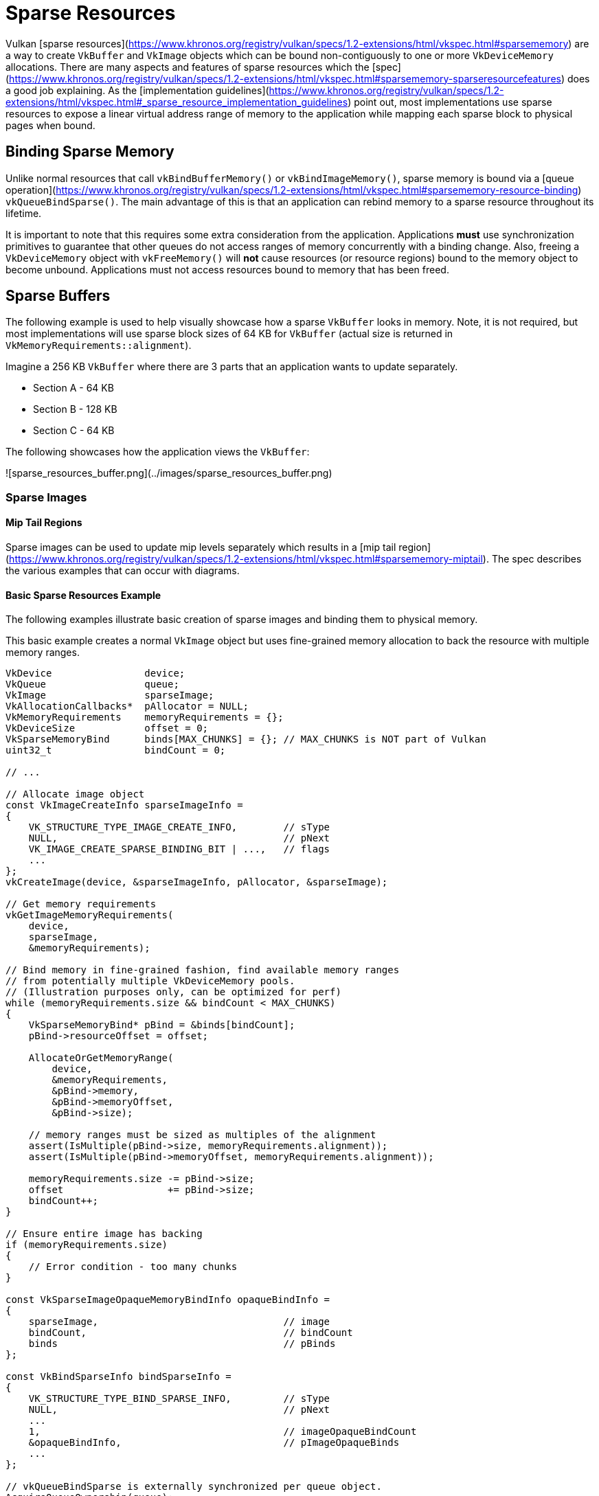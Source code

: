 # Sparse Resources

Vulkan [sparse resources](https://www.khronos.org/registry/vulkan/specs/1.2-extensions/html/vkspec.html#sparsememory) are a way to create `VkBuffer` and `VkImage` objects which can be bound non-contiguously to one or more `VkDeviceMemory` allocations. There are many aspects and features of sparse resources which the [spec](https://www.khronos.org/registry/vulkan/specs/1.2-extensions/html/vkspec.html#sparsememory-sparseresourcefeatures) does a good job explaining. As the [implementation guidelines](https://www.khronos.org/registry/vulkan/specs/1.2-extensions/html/vkspec.html#_sparse_resource_implementation_guidelines) point out, most implementations use sparse resources to expose a linear virtual address range of memory to the application while mapping each sparse block to physical pages when bound.

## Binding Sparse Memory

Unlike normal resources that call `vkBindBufferMemory()` or `vkBindImageMemory()`, sparse memory is bound via a [queue operation](https://www.khronos.org/registry/vulkan/specs/1.2-extensions/html/vkspec.html#sparsememory-resource-binding) `vkQueueBindSparse()`. The main advantage of this is that an application can rebind memory to a sparse resource throughout its lifetime.

It is important to note that this requires some extra consideration from the application. Applications **must** use synchronization primitives to guarantee that other queues do not access ranges of memory concurrently with a binding change. Also, freeing a `VkDeviceMemory` object with `vkFreeMemory()` will **not** cause resources (or resource regions) bound to the memory object to become unbound. Applications must not access resources bound to memory that has been freed.

## Sparse Buffers

The following example is used to help visually showcase how a sparse `VkBuffer` looks in memory. Note, it is not required, but most implementations will use sparse block sizes of 64 KB for `VkBuffer` (actual size is returned in `VkMemoryRequirements::alignment`).

Imagine a 256 KB `VkBuffer` where there are 3 parts that an application wants to update separately.

- Section A - 64 KB
- Section B - 128 KB
- Section C - 64 KB

The following showcases how the application views the `VkBuffer`:

![sparse_resources_buffer.png](../images/sparse_resources_buffer.png)

### Sparse Images

#### Mip Tail Regions

Sparse images can be used to update mip levels separately which results in a [mip tail region](https://www.khronos.org/registry/vulkan/specs/1.2-extensions/html/vkspec.html#sparsememory-miptail). The spec describes the various examples that can occur with diagrams.

#### Basic Sparse Resources Example

The following examples illustrate basic creation of sparse images and binding them to physical memory.

This basic example creates a normal `VkImage` object but uses fine-grained memory allocation to back the resource with multiple memory ranges.

```cpp
VkDevice                device;
VkQueue                 queue;
VkImage                 sparseImage;
VkAllocationCallbacks*  pAllocator = NULL;
VkMemoryRequirements    memoryRequirements = {};
VkDeviceSize            offset = 0;
VkSparseMemoryBind      binds[MAX_CHUNKS] = {}; // MAX_CHUNKS is NOT part of Vulkan
uint32_t                bindCount = 0;

// ...

// Allocate image object
const VkImageCreateInfo sparseImageInfo =
{
    VK_STRUCTURE_TYPE_IMAGE_CREATE_INFO,        // sType
    NULL,                                       // pNext
    VK_IMAGE_CREATE_SPARSE_BINDING_BIT | ...,   // flags
    ...
};
vkCreateImage(device, &sparseImageInfo, pAllocator, &sparseImage);

// Get memory requirements
vkGetImageMemoryRequirements(
    device,
    sparseImage,
    &memoryRequirements);

// Bind memory in fine-grained fashion, find available memory ranges
// from potentially multiple VkDeviceMemory pools.
// (Illustration purposes only, can be optimized for perf)
while (memoryRequirements.size && bindCount < MAX_CHUNKS)
{
    VkSparseMemoryBind* pBind = &binds[bindCount];
    pBind->resourceOffset = offset;

    AllocateOrGetMemoryRange(
        device,
        &memoryRequirements,
        &pBind->memory,
        &pBind->memoryOffset,
        &pBind->size);

    // memory ranges must be sized as multiples of the alignment
    assert(IsMultiple(pBind->size, memoryRequirements.alignment));
    assert(IsMultiple(pBind->memoryOffset, memoryRequirements.alignment));

    memoryRequirements.size -= pBind->size;
    offset                  += pBind->size;
    bindCount++;
}

// Ensure entire image has backing
if (memoryRequirements.size)
{
    // Error condition - too many chunks
}

const VkSparseImageOpaqueMemoryBindInfo opaqueBindInfo =
{
    sparseImage,                                // image
    bindCount,                                  // bindCount
    binds                                       // pBinds
};

const VkBindSparseInfo bindSparseInfo =
{
    VK_STRUCTURE_TYPE_BIND_SPARSE_INFO,         // sType
    NULL,                                       // pNext
    ...
    1,                                          // imageOpaqueBindCount
    &opaqueBindInfo,                            // pImageOpaqueBinds
    ...
};

// vkQueueBindSparse is externally synchronized per queue object.
AcquireQueueOwnership(queue);

// Actually bind memory
vkQueueBindSparse(queue, 1, &bindSparseInfo, VK_NULL_HANDLE);

ReleaseQueueOwnership(queue);
```

#### Advanced Sparse Resources

This more advanced example creates an arrayed color attachment / texture image and binds only LOD zero and the required metadata to physical memory.

```cpp
VkDevice                            device;
VkQueue                             queue;
VkImage                             sparseImage;
VkAllocationCallbacks*              pAllocator = NULL;
VkMemoryRequirements                memoryRequirements = {};
uint32_t                            sparseRequirementsCount = 0;
VkSparseImageMemoryRequirements*    pSparseReqs = NULL;
VkSparseMemoryBind                  binds[MY_IMAGE_ARRAY_SIZE] = {};
VkSparseImageMemoryBind             imageBinds[MY_IMAGE_ARRAY_SIZE] = {};
uint32_t                            bindCount = 0;

// Allocate image object (both renderable and sampleable)
const VkImageCreateInfo sparseImageInfo =
{
    VK_STRUCTURE_TYPE_IMAGE_CREATE_INFO,        // sType
    NULL,                                       // pNext
    VK_IMAGE_CREATE_SPARSE_RESIDENCY_BIT | ..., // flags
    ...
    VK_FORMAT_R8G8B8A8_UNORM,                   // format
    ...
    MY_IMAGE_ARRAY_SIZE,                        // arrayLayers
    ...
    VK_IMAGE_USAGE_COLOR_ATTACHMENT_BIT |
    VK_IMAGE_USAGE_SAMPLED_BIT,                 // usage
    ...
};
vkCreateImage(device, &sparseImageInfo, pAllocator, &sparseImage);

// Get memory requirements
vkGetImageMemoryRequirements(
    device,
    sparseImage,
    &memoryRequirements);

// Get sparse image aspect properties
vkGetImageSparseMemoryRequirements(
    device,
    sparseImage,
    &sparseRequirementsCount,
    NULL);

pSparseReqs = (VkSparseImageMemoryRequirements*)
    malloc(sparseRequirementsCount * sizeof(VkSparseImageMemoryRequirements));

vkGetImageSparseMemoryRequirements(
    device,
    sparseImage,
    &sparseRequirementsCount,
    pSparseReqs);

// Bind LOD level 0 and any required metadata to memory
for (uint32_t i = 0; i < sparseRequirementsCount; ++i)
{
    if (pSparseReqs[i].formatProperties.aspectMask &
        VK_IMAGE_ASPECT_METADATA_BIT)
    {
        // Metadata must not be combined with other aspects
        assert(pSparseReqs[i].formatProperties.aspectMask ==
               VK_IMAGE_ASPECT_METADATA_BIT);

        if (pSparseReqs[i].formatProperties.flags &
            VK_SPARSE_IMAGE_FORMAT_SINGLE_MIPTAIL_BIT)
        {
            VkSparseMemoryBind* pBind = &binds[bindCount];
            pBind->memorySize = pSparseReqs[i].imageMipTailSize;
            bindCount++;

            // ... Allocate memory range

            pBind->resourceOffset = pSparseReqs[i].imageMipTailOffset;
            pBind->memoryOffset = /* allocated memoryOffset */;
            pBind->memory = /* allocated memory */;
            pBind->flags = VK_SPARSE_MEMORY_BIND_METADATA_BIT;

        }
        else
        {
            // Need a mip tail region per array layer.
            for (uint32_t a = 0; a < sparseImageInfo.arrayLayers; ++a)
            {
                VkSparseMemoryBind* pBind = &binds[bindCount];
                pBind->memorySize = pSparseReqs[i].imageMipTailSize;
                bindCount++;

                // ... Allocate memory range

                pBind->resourceOffset = pSparseReqs[i].imageMipTailOffset +
                                        (a * pSparseReqs[i].imageMipTailStride);

                pBind->memoryOffset = /* allocated memoryOffset */;
                pBind->memory = /* allocated memory */
                pBind->flags = VK_SPARSE_MEMORY_BIND_METADATA_BIT;
            }
        }
    }
    else
    {
        // resource data
        VkExtent3D lod0BlockSize =
        {
            AlignedDivide(
                sparseImageInfo.extent.width,
                pSparseReqs[i].formatProperties.imageGranularity.width);
            AlignedDivide(
                sparseImageInfo.extent.height,
                pSparseReqs[i].formatProperties.imageGranularity.height);
            AlignedDivide(
                sparseImageInfo.extent.depth,
                pSparseReqs[i].formatProperties.imageGranularity.depth);
        }
        size_t totalBlocks =
            lod0BlockSize.width *
            lod0BlockSize.height *
            lod0BlockSize.depth;

        // Each block is the same size as the alignment requirement,
        // calculate total memory size for level 0
        VkDeviceSize lod0MemSize = totalBlocks * memoryRequirements.alignment;

        // Allocate memory for each array layer
        for (uint32_t a = 0; a < sparseImageInfo.arrayLayers; ++a)
        {
            // ... Allocate memory range

            VkSparseImageMemoryBind* pBind = &imageBinds[a];
            pBind->subresource.aspectMask = pSparseReqs[i].formatProperties.aspectMask;
            pBind->subresource.mipLevel = 0;
            pBind->subresource.arrayLayer = a;

            pBind->offset = (VkOffset3D){0, 0, 0};
            pBind->extent = sparseImageInfo.extent;
            pBind->memoryOffset = /* allocated memoryOffset */;
            pBind->memory = /* allocated memory */;
            pBind->flags = 0;
        }
    }

    free(pSparseReqs);
}

const VkSparseImageOpaqueMemoryBindInfo opaqueBindInfo =
{
    sparseImage,                                // image
    bindCount,                                  // bindCount
    binds                                       // pBinds
};

const VkSparseImageMemoryBindInfo imageBindInfo =
{
    sparseImage,                                // image
    sparseImageInfo.arrayLayers,                // bindCount
    imageBinds                                  // pBinds
};

const VkBindSparseInfo bindSparseInfo =
{
    VK_STRUCTURE_TYPE_BIND_SPARSE_INFO,         // sType
    NULL,                                       // pNext
    ...
    1,                                          // imageOpaqueBindCount
    &opaqueBindInfo,                            // pImageOpaqueBinds
    1,                                          // imageBindCount
    &imageBindInfo,                             // pImageBinds
    ...
};

// vkQueueBindSparse is externally synchronized per queue object.
AcquireQueueOwnership(queue);

// Actually bind memory
vkQueueBindSparse(queue, 1, &bindSparseInfo, VK_NULL_HANDLE);

ReleaseQueueOwnership(queue);
```